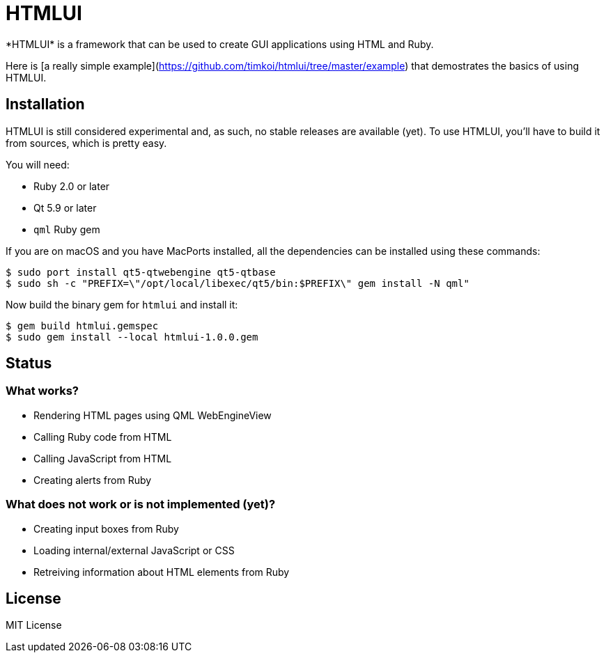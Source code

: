 = HTMLUI
*HTMLUI* is a framework that can be used to create GUI applications using HTML and Ruby.

Here is [a really simple example](https://github.com/timkoi/htmlui/tree/master/example) that demostrates the basics of using HTMLUI.

== Installation
HTMLUI is still considered experimental and, as such, no stable releases are available (yet). To use HTMLUI, you'll have to build it from sources, which is pretty easy.

You will need:
[squares]
- Ruby 2.0 or later
- Qt 5.9 or later
- `qml` Ruby gem

If you are on macOS and you have MacPorts installed, all the dependencies can be installed using these commands:
[source,bash]
----
$ sudo port install qt5-qtwebengine qt5-qtbase
$ sudo sh -c "PREFIX=\"/opt/local/libexec/qt5/bin:$PREFIX\" gem install -N qml"
----

Now build the binary gem for `htmlui` and install it: 
[source,bash]
----
$ gem build htmlui.gemspec
$ sudo gem install --local htmlui-1.0.0.gem
----

== Status
=== What works?
[squares]
- Rendering HTML pages using QML WebEngineView
- Calling Ruby code from HTML
- Calling JavaScript from HTML
- Creating alerts from Ruby

=== What does not work or is not implemented (yet)?
[squares]
- Creating input boxes from Ruby
- Loading internal/external JavaScript or CSS
- Retreiving information about HTML elements from Ruby

== License
MIT License
